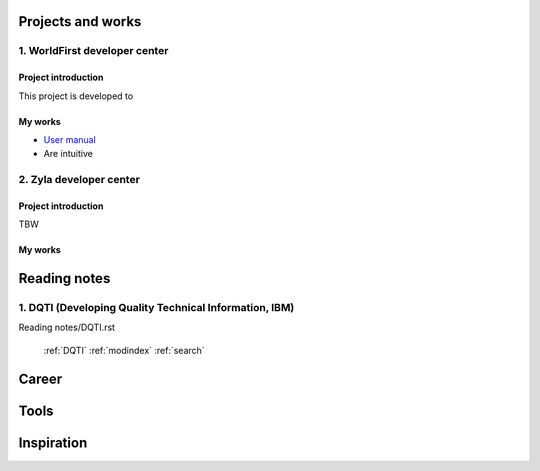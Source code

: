 =====================
Projects and works
=====================

1. WorldFirst developer center
-----------------------------------------------

Project introduction
====================
This project is developed to 


My works
============
- `User manual <https://developers.worldfirst.com.cn/docs/alipay-worldfirst/overview/home>`_

- Are intuitive
 
 
 

2. Zyla developer center
-----------------------------------------------

Project introduction
====================
TBW

My works
============



=====================
Reading notes
=====================

1. DQTI (Developing Quality Technical Information, IBM)
-----------------------------------------------------------

Reading notes/DQTI.rst


    :ref:`DQTI`
    :ref:`modindex`
    :ref:`search`


=====================
Career
=====================





=====================
Tools
=====================






=====================
Inspiration
=====================

